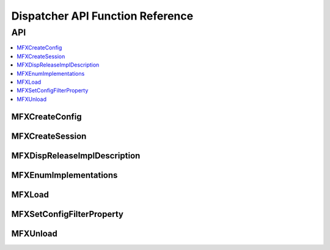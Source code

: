 .. SPDX-FileCopyrightText: 2019-2020 Intel Corporation
..
.. SPDX-License-Identifier: CC-BY-4.0

.. _disp_api_func:

=================================
Dispatcher API Function Reference
=================================

---
API
---

.. contents::
   :local:
   :depth: 1

MFXCreateConfig
---------------

.. doxygenfunction:: MFXCreateConfig
   :project: oneVPL

MFXCreateSession
----------------

.. doxygenfunction:: MFXCreateSession
   :project: oneVPL

MFXDispReleaseImplDescription
-----------------------------

.. doxygenfunction:: MFXDispReleaseImplDescription
   :project: oneVPL

MFXEnumImplementations
----------------------

.. doxygenfunction:: MFXEnumImplementations
   :project: oneVPL

MFXLoad
-------

.. doxygenfunction:: MFXLoad
   :project: oneVPL

MFXSetConfigFilterProperty
--------------------------

.. doxygenfunction:: MFXSetConfigFilterProperty
   :project: oneVPL

MFXUnload
---------

.. doxygenfunction:: MFXUnload
   :project: oneVPL
